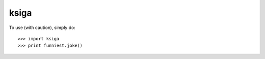 ksiga
--------

To use (with caution), simply do::

    >>> import ksiga
    >>> print funniest.joke()